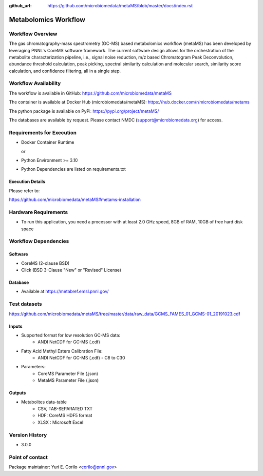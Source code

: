 :github_url: https://github.com/microbiomedata/metaMS/blob/master/docs/index.rst

..
   Note: The above `github_url` field is used to force the target of the "Edit on GitHub" link
         to be the specified URL. That makes it so the link will work, regardless of the Sphinx
         site the file is incorporated into. You can learn more about the `github_url` field at:
         https://sphinx-rtd-theme.readthedocs.io/en/stable/configuring.html#confval-github_url

Metabolomics Workflow
==============================

.. image:: metams_workflow2024.svg

Workflow Overview
-------

The gas chromatography-mass spectrometry (GC-MS) based metabolomics workflow (metaMS) has been developed by leveraging PNNL's CoreMS software framework.
The current software design allows for the orchestration of the metabolite characterization pipeline, i.e., signal noise reduction, m/z based Chromatogram Peak Deconvolution,
abundance threshold calculation, peak picking, spectral similarity calculation and molecular search, similarity score calculation, and confidence filtering, all in a single step.

Workflow Availability
---------------------

The workflow is available in GitHub:
https://github.com/microbiomedata/metaMS

The container is available at Docker Hub (microbiomedata/metaMS):
https://hub.docker.com/r/microbiomedata/metams

The python package is available on PyPi:
https://pypi.org/project/metaMS/

The databases are available by request.
Please contact NMDC (support@microbiomedata.org) for access.

Requirements for Execution
--------------------------

- Docker Container Runtime
  
  or  
- Python Environment >= 3.10
- Python Dependencies are listed on requirements.txt

Execution Details
~~~~~~~~~~~~~~~~

Please refer to: 

https://github.com/microbiomedata/metaMS#metams-installation

Hardware Requirements
--------------------------
- To run this application, you need a processor with at least 2.0 GHz speed, 8GB of RAM, 10GB of free hard disk space


Workflow Dependencies
---------------------

Software
~~~~~~~~~~~~~~~~~~~~

- CoreMS (2-clause BSD)
- Click (BSD 3-Clause "New" or "Revised" License)

Database
~~~~~~~~~~~~~~~~
- Available at https://metabref.emsl.pnnl.gov/

Test datasets
-------------
https://github.com/microbiomedata/metaMS/tree/master/data/raw_data/GCMS_FAMES_01_GCMS-01_20191023.cdf


Inputs
~~~~~~~~

- Supported format for low resolution GC-MS data:  
   - ANDI NetCDF for GC-MS (.cdf)
- Fatty Acid Methyl Esters Calibration File:
   - ANDI NetCDF for GC-MS (.cdf) - C8 to C30
- Parameters:
    - CoreMS Parameter File (.json)
    - MetaMS Parameter File (.json)

Outputs
~~~~~~~~

- Metabolites data-table
    - CSV, TAB-SEPARATED TXT
    - HDF: CoreMS HDF5 format
    - XLSX : Microsoft Excel


Version History
---------------

- 3.0.0

Point of contact
----------------

Package maintainer: Yuri E. Corilo <corilo@pnnl.gov>